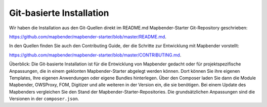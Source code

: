.. _installation_git_de:

Git-basierte Installation
##########################

Wir haben die Installation aus den Git-Quellen direkt im README.md Mapbender-Starter Git-Repository geschrieben:

`https://github.com/mapbender/mapbender-starter/blob/master/README.md <https://github.com/mapbender/mapbender-starter/blob/master/README.md>`_.

In den Quellen finden Sie auch den Contributing Guide, der die Schritte zur Entwicklung mit Mapbender vorstellt:

`https://github.com/mapbender/mapbender-starter/blob/master/CONTRIBUTING.md <https://github.com/mapbender/mapbender-starter/blob/master/CONTRIBUTING.md>`_.

Überblick: Die Git-basierte Installation ist für die Entwicklung von Mapbender gedacht oder für projektspezifische Anpassungen, die in einem geklonten Mapbender-Starter abgelegt werden können. Dort können Sie ihre eigenen Templates, Ihre eigenen Anwendungen oder eigene Bundles hinterlegen. Über den Composer laden Sie dann die Module Mapbender, OWSProxy, FOM, Digitizer und alle weiteren in der Version ein, die sie benötigen. Bei einem Update des Mapbenders vergleichen Sie den Stand der Mapbender-Starter-Repositories. Die grundsätzlichen Anpassungen sind die Versionen in der ``composer.json``.
